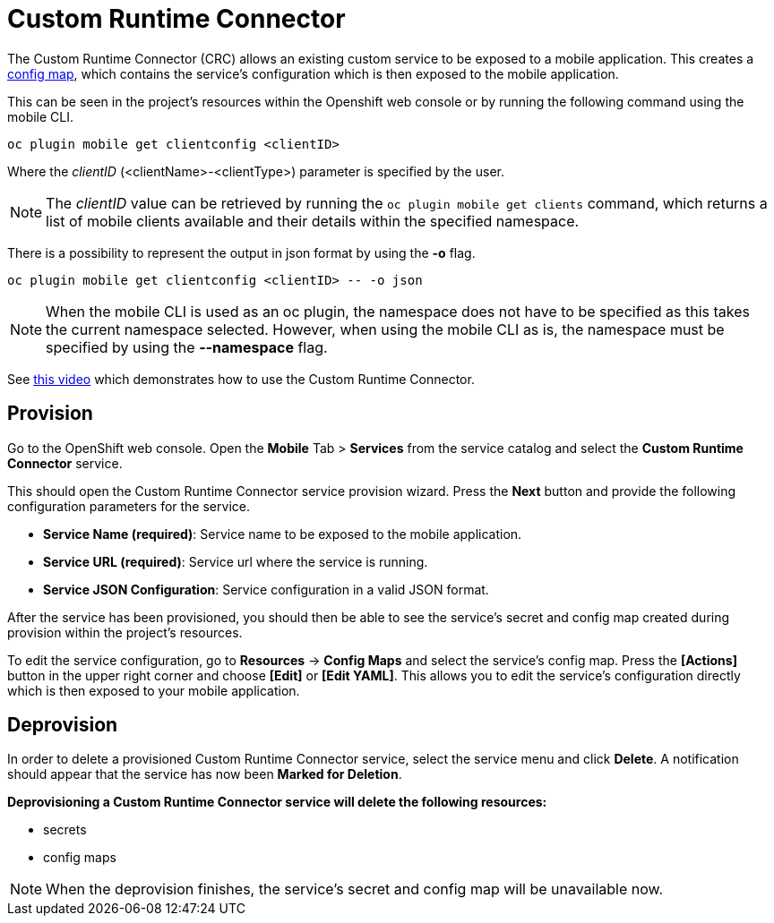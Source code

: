 [[custom-runtime-connector-service]]
= Custom Runtime Connector

The Custom Runtime Connector (CRC) allows an existing custom service to be exposed to a mobile application.
This creates a https://docs.openshift.com/enterprise/3.2/dev_guide/configmaps.html[config map], which contains the service's configuration which is then exposed to the mobile application.

This can be seen in the project's resources within the Openshift web console or by running the following command using the mobile CLI.

```bash
oc plugin mobile get clientconfig <clientID>
```
Where the _clientID_ (<clientName>-<clientType>) parameter is specified by the user.

NOTE: The _clientID_ value can be retrieved by running the `oc plugin mobile get clients` command, which
returns a list of mobile clients available and their details within the specified namespace.

There is a possibility to represent the output in json format by using the *-o* flag.
....
oc plugin mobile get clientconfig <clientID> -- -o json
....

NOTE: When the mobile CLI is used as an oc plugin, the namespace does not have to be specified as this
takes the current namespace selected. However, when using the mobile CLI as is, the namespace must be specified
by using the *--namespace* flag.

See https://add/link/to/video[this video] which demonstrates how to use the Custom Runtime Connector.

[[provision-custom-runtime-connector-service]]
== Provision
Go to the OpenShift web console. Open the *Mobile* Tab > *Services* from the service catalog and select the *Custom Runtime Connector* service.

This should open the Custom Runtime Connector service provision wizard.
Press the *Next* button and provide the following configuration parameters for the service.

* *Service Name (required)*: Service name to be exposed to the mobile application.
* *Service URL (required)*: Service url where the service is running.
* *Service JSON Configuration*: Service configuration in a valid JSON format.

After the service has been provisioned, you should then be able to see the service's secret and config map created during provision
within the project's resources.

To edit the service configuration, go to *Resources* -> *Config Maps* and select the service's config map.
Press the *[Actions]* button in the upper right corner and choose *[Edit]* or *[Edit YAML]*. This
allows you to edit the service's configuration directly which is then exposed to your mobile application.

== Deprovision
In order to delete a provisioned Custom Runtime Connector service, select the service menu and click *Delete*. A notification should
appear that the service has now been *Marked for Deletion*.

*Deprovisioning a Custom Runtime Connector service will delete the following resources:*

* secrets
* config maps

NOTE: When the deprovision finishes, the service's secret and config map will be unavailable now.